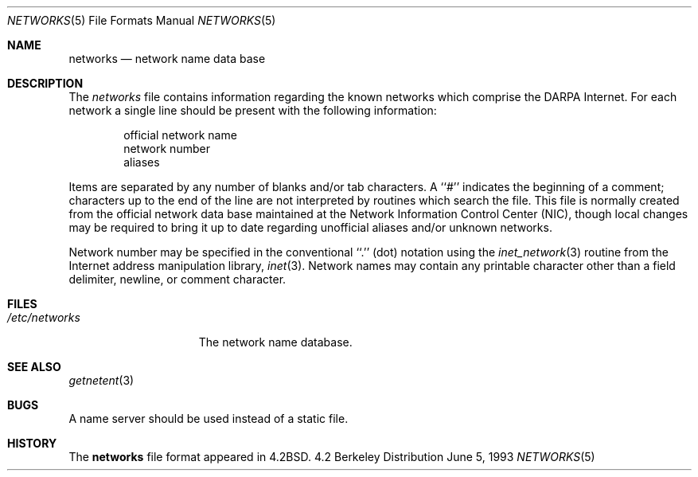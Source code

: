 .\" Copyright (c) 1983, 1991, 1993
.\"	The Regents of the University of California.  All rights reserved.
.\"
.\" Redistribution and use in source and binary forms, with or without
.\" modification, are permitted provided that the following conditions
.\" are met:
.\" 1. Redistributions of source code must retain the above copyright
.\"    notice, this list of conditions and the following disclaimer.
.\" 2. Redistributions in binary form must reproduce the above copyright
.\"    notice, this list of conditions and the following disclaimer in the
.\"    documentation and/or other materials provided with the distribution.
.\" 3. All advertising materials mentioning features or use of this software
.\"    must display the following acknowledgement:
.\"	This product includes software developed by the University of
.\"	California, Berkeley and its contributors.
.\" 4. Neither the name of the University nor the names of its contributors
.\"    may be used to endorse or promote products derived from this software
.\"    without specific prior written permission.
.\"
.\" THIS SOFTWARE IS PROVIDED BY THE REGENTS AND CONTRIBUTORS ``AS IS'' AND
.\" ANY EXPRESS OR IMPLIED WARRANTIES, INCLUDING, BUT NOT LIMITED TO, THE
.\" IMPLIED WARRANTIES OF MERCHANTABILITY AND FITNESS FOR A PARTICULAR PURPOSE
.\" ARE DISCLAIMED.  IN NO EVENT SHALL THE REGENTS OR CONTRIBUTORS BE LIABLE
.\" FOR ANY DIRECT, INDIRECT, INCIDENTAL, SPECIAL, EXEMPLARY, OR CONSEQUENTIAL
.\" DAMAGES (INCLUDING, BUT NOT LIMITED TO, PROCUREMENT OF SUBSTITUTE GOODS
.\" OR SERVICES; LOSS OF USE, DATA, OR PROFITS; OR BUSINESS INTERRUPTION)
.\" HOWEVER CAUSED AND ON ANY THEORY OF LIABILITY, WHETHER IN CONTRACT, STRICT
.\" LIABILITY, OR TORT (INCLUDING NEGLIGENCE OR OTHERWISE) ARISING IN ANY WAY
.\" OUT OF THE USE OF THIS SOFTWARE, EVEN IF ADVISED OF THE POSSIBILITY OF
.\" SUCH DAMAGE.
.\"
.\"     @(#)networks.5	8.1 (Berkeley) 6/5/93
.\"
.Dd June 5, 1993
.Dt NETWORKS 5
.Os BSD 4.2
.Sh NAME
.Nm networks
.Nd network name data base
.Sh DESCRIPTION
The
.Xr networks
file contains information regarding
the known networks which comprise the
.Tn DARPA
Internet.
For each network a single line should be present with the following information:
.Bd -unfilled -offset indent
official network name
network number
aliases
.Ed
.Pp
Items are separated by any number of blanks and/or tab characters.
A ``#'' indicates the beginning of a comment; characters up to the end of
the line are not interpreted by routines which search the file.
This file is normally created from the official network data base
maintained at the Network Information Control Center
.Pq Tn NIC , 
though local
changes may be required to bring it up to date regarding unofficial aliases
and/or unknown networks.
.Pp
Network number may be specified in the conventional
``.''  (dot) notation using the
.Xr inet_network 3
routine
from the Internet address manipulation library,
.Xr inet 3 .
Network names may contain any printable character other than a field
delimiter, newline, or comment character.
.Sh FILES
.Bl -tag -width /etc/networks -compact
.It Pa /etc/networks
The network name database.
.El
.Sh SEE ALSO
.Xr getnetent 3
.Sh BUGS
A name server should be used instead of a static file.
.Sh HISTORY
The
.Nm
file format appeared in
.Bx 4.2 .
